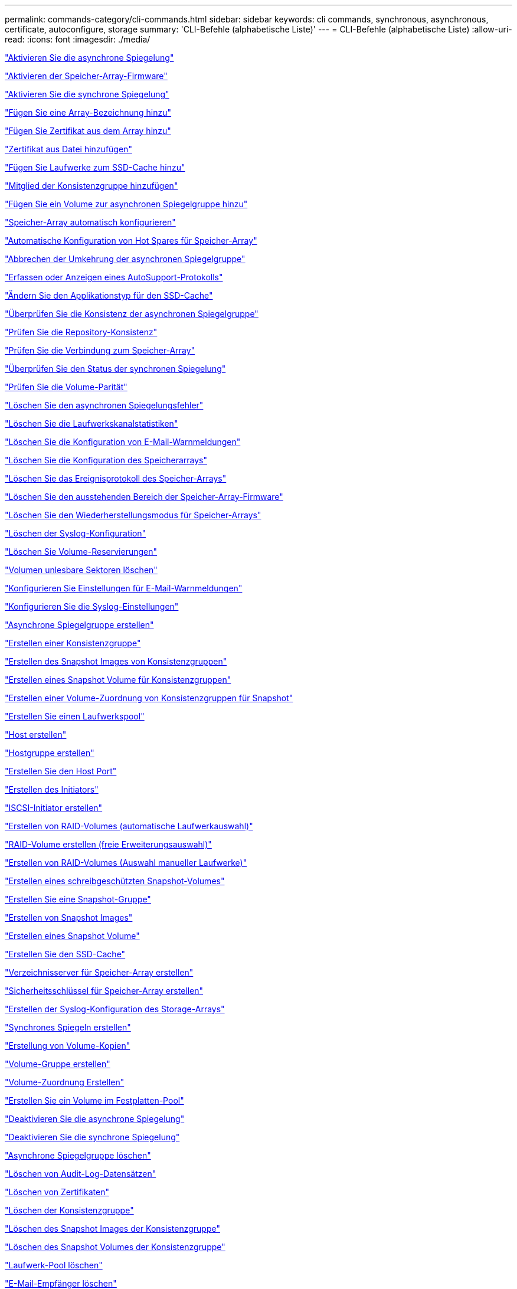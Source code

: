 ---
permalink: commands-category/cli-commands.html 
sidebar: sidebar 
keywords: cli commands, synchronous, asynchronous, certificate, autoconfigure, storage 
summary: 'CLI-Befehle (alphabetische Liste)' 
---
= CLI-Befehle (alphabetische Liste)
:allow-uri-read: 
:icons: font
:imagesdir: ./media/


link:../commands-a-z/activate-asynchronous-mirroring.html["Aktivieren Sie die asynchrone Spiegelung"]

link:../commands-a-z/activate-storagearray-firmware.html["Aktivieren der Speicher-Array-Firmware"]

link:../commands-a-z/activate-synchronous-mirroring.html["Aktivieren Sie die synchrone Spiegelung"]

link:../commands-a-z/add-array-label.html["Fügen Sie eine Array-Bezeichnung hinzu"]

link:../commands-a-z/add-certificate-from-array.html["Fügen Sie Zertifikat aus dem Array hinzu"]

link:../commands-a-z/add-certificate-from-file.html["Zertifikat aus Datei hinzufügen"]

link:../commands-a-z/add-drives-to-ssd-cache.html["Fügen Sie Laufwerke zum SSD-Cache hinzu"]

link:../commands-a-z/set-consistencygroup-addcgmembervolume.html["Mitglied der Konsistenzgruppe hinzufügen"]

link:../commands-a-z/add-volume-asyncmirrorgroup.html["Fügen Sie ein Volume zur asynchronen Spiegelgruppe hinzu"]

link:../commands-a-z/autoconfigure-storagearray.html["Speicher-Array automatisch konfigurieren"]

link:../commands-a-z/autoconfigure-storagearray-hotspares.html["Automatische Konfiguration von Hot Spares für Speicher-Array"]

link:../commands-a-z/stop-asyncmirrorgroup-rolechange.html["Abbrechen der Umkehrung der asynchronen Spiegelgruppe"]

link:../commands-a-z/smcli-autosupportlog.html["Erfassen oder Anzeigen eines AutoSupport-Protokolls"]

link:../commands-a-z/change-ssd-cache-application-type.html["Ändern Sie den Applikationstyp für den SSD-Cache"]

link:../commands-a-z/check-asyncmirrorgroup-repositoryconsistency.html["Überprüfen Sie die Konsistenz der asynchronen Spiegelgruppe"]

link:../commands-a-z/check-repositoryconsistency.html["Prüfen Sie die Repository-Konsistenz"]

link:../commands-a-z/check-storagearray-connectivity.html["Prüfen Sie die Verbindung zum Speicher-Array"]

link:../commands-a-z/check-syncmirror.html["Überprüfen Sie den Status der synchronen Spiegelung"]

link:../commands-a-z/check-volume-parity.html["Prüfen Sie die Volume-Parität"]

link:../commands-a-z/clear-asyncmirrorfault.html["Löschen Sie den asynchronen Spiegelungsfehler"]

link:../commands-a-z/clear-alldrivechannels-stats.html["Löschen Sie die Laufwerkskanalstatistiken"]

link:../commands-a-z/clear-emailalert-configuration.html["Löschen Sie die Konfiguration von E-Mail-Warnmeldungen"]

link:../commands-a-z/clear-storagearray-configuration.html["Löschen Sie die Konfiguration des Speicherarrays"]

link:../commands-a-z/clear-storagearray-eventlog.html["Löschen Sie das Ereignisprotokoll des Speicher-Arrays"]

link:../commands-a-z/clear-storagearray-firmwarependingarea.html["Löschen Sie den ausstehenden Bereich der Speicher-Array-Firmware"]

link:../commands-a-z/clear-storagearray-recoverymode.html["Löschen Sie den Wiederherstellungsmodus für Speicher-Arrays"]

link:../commands-a-z/clear-syslog-configuration.html["Löschen der Syslog-Konfiguration"]

link:../commands-a-z/clear-volume-reservations.html["Löschen Sie Volume-Reservierungen"]

link:../commands-a-z/clear-volume-unreadablesectors.html["Volumen unlesbare Sektoren löschen"]

link:../commands-a-z/set-emailalert.html["Konfigurieren Sie Einstellungen für E-Mail-Warnmeldungen"]

link:../commands-a-z/set-syslog.html["Konfigurieren Sie die Syslog-Einstellungen"]

link:../commands-a-z/create-asyncmirrorgroup.html["Asynchrone Spiegelgruppe erstellen"]

link:../commands-a-z/create-consistencygroup.html["Erstellen einer Konsistenzgruppe"]

link:../commands-a-z/create-cgsnapimage-consistencygroup.html["Erstellen des Snapshot Images von Konsistenzgruppen"]

link:../commands-a-z/create-cgsnapvolume.html["Erstellen eines Snapshot Volume für Konsistenzgruppen"]

link:../commands-a-z/create-mapping-cgsnapvolume.html["Erstellen einer Volume-Zuordnung von Konsistenzgruppen für Snapshot"]

link:../commands-a-z/create-diskpool.html["Erstellen Sie einen Laufwerkspool"]

link:../commands-a-z/create-host.html["Host erstellen"]

link:../commands-a-z/create-hostgroup.html["Hostgruppe erstellen"]

link:../commands-a-z/create-hostport.html["Erstellen Sie den Host Port"]

link:../commands-a-z/create-initiator.html["Erstellen des Initiators"]

link:../commands-a-z/create-iscsiinitiator.html["ISCSI-Initiator erstellen"]

link:../commands-a-z/create-raid-volume-automatic-drive-select.html["Erstellen von RAID-Volumes (automatische Laufwerkauswahl)"]

link:../commands-a-z/create-raid-volume-free-extent-based-select.html["RAID-Volume erstellen (freie Erweiterungsauswahl)"]

link:../commands-a-z/create-raid-volume-manual-drive-select.html["Erstellen von RAID-Volumes (Auswahl manueller Laufwerke)"]

link:../commands-a-z/create-read-only-snapshot-volume.html["Erstellen eines schreibgeschützten Snapshot-Volumes"]

link:../commands-a-z/create-snapgroup.html["Erstellen Sie eine Snapshot-Gruppe"]

link:../commands-a-z/create-snapimage.html["Erstellen von Snapshot Images"]

link:../commands-a-z/create-snapshot-volume.html["Erstellen eines Snapshot Volume"]

link:../commands-a-z/create-ssdcache.html["Erstellen Sie den SSD-Cache"]

link:../commands-a-z/create-storagearray-directoryserver.html["Verzeichnisserver für Speicher-Array erstellen"]

link:../commands-a-z/create-storagearray-securitykey.html["Sicherheitsschlüssel für Speicher-Array erstellen"]

link:../commands-a-z/create-storagearray-syslog.html["Erstellen der Syslog-Konfiguration des Storage-Arrays"]

link:../commands-a-z/create-syncmirror.html["Synchrones Spiegeln erstellen"]

link:../commands-a-z/create-volumecopy.html["Erstellung von Volume-Kopien"]

link:../commands-a-z/create-volumegroup.html["Volume-Gruppe erstellen"]

link:../commands-a-z/create-mapping-volume.html["Volume-Zuordnung Erstellen"]

link:../commands-a-z/create-volume-diskpool.html["Erstellen Sie ein Volume im Festplatten-Pool"]

link:../commands-a-z/deactivate-storagearray.html["Deaktivieren Sie die asynchrone Spiegelung"]

link:../commands-a-z/deactivate-storagearray-feature.html["Deaktivieren Sie die synchrone Spiegelung"]

link:../commands-a-z/delete-asyncmirrorgroup.html["Asynchrone Spiegelgruppe löschen"]

link:../commands-a-z/delete-auditlog.html["Löschen von Audit-Log-Datensätzen"]

link:../commands-a-z/delete-certificates.html["Löschen von Zertifikaten"]

link:../commands-a-z/delete-consistencygroup.html["Löschen der Konsistenzgruppe"]

link:../commands-a-z/delete-cgsnapimage-consistencygroup.html["Löschen des Snapshot Images der Konsistenzgruppe"]

link:../commands-a-z/delete-sgsnapvolume.html["Löschen des Snapshot Volumes der Konsistenzgruppe"]

link:../commands-a-z/delete-diskpool.html["Laufwerk-Pool löschen"]

link:../commands-a-z/delete-emailalert.html["E-Mail-Empfänger löschen"]

link:../commands-a-z/delete-host.html["Host löschen"]

link:../commands-a-z/delete-hostgroup.html["Host-Gruppe löschen"]

link:../commands-a-z/delete-hostport.html["Host-Port löschen"]

link:../commands-a-z/delete-initiator.html["Initiator löschen"]

link:../commands-a-z/delete-iscsiinitiator.html["ISCSI-Initiator löschen"]

link:../commands-a-z/delete-snapgroup.html["Snapshot-Gruppe löschen"]

link:../commands-a-z/delete-snapimage.html["Snapshot Image löschen"]

link:../commands-a-z/delete-snapvolume.html["Snapshot Volume löschen"]

link:../commands-a-z/delete-ssdcache.html["Löschen des SSD-Caches"]

link:../commands-a-z/delete-storagearray-directoryservers.html["Verzeichnisserver des Speicher-Arrays löschen"]

link:../commands-a-z/delete-storagearray-loginbanner.html["Anmeldebanner für Speicher-Array löschen"]

link:../commands-a-z/delete-storagearray-syslog.html["Löschen der Syslog-Konfiguration des Storage-Arrays"]

link:../commands-a-z/delete-syslog.html["Syslog-Server löschen"]

link:../commands-a-z/delete-volume.html["Volume löschen"]

link:../commands-a-z/delete-volume-from-disk-pool.html["Löschen des Volumes aus dem Disk-Pool"]

link:../commands-a-z/delete-volumegroup.html["Volume-Gruppe löschen"]

link:../commands-a-z/diagnose-controller.html["Controller-Diagnose"]

link:../commands-a-z/diagnose-controller-iscsihostport.html["Diagnose des iSCSI-Hostkabels des Controllers"]

link:../commands-a-z/diagnose-syncmirror.html["Diagnose des synchronen Spiegelns"]

link:../commands-a-z/disable-storagearray-externalkeymanagement-file.html["Deaktivieren Sie die Verwaltung der externen Sicherheitsschlüssel"]

link:../commands-a-z/disable-storagearray.html["Deaktivieren der Speicher-Array-Funktion"]

link:../commands-a-z/smcli-autosupportconfig-show.html["Zeigen Sie die Einstellungen für die AutoSupport Bundle-Sammlung an"]

link:../commands-a-z/smcli-autosupportschedule-show.html["Zeigen Sie den Zeitplan für die Erfassung von AutoSupport-Meldungen an"]

link:../commands-a-z/show-storagearray-syslog.html["Anzeige der Syslog-Konfiguration des Speicherarrays"]

link:../commands-a-z/show-storagearray-usersession.html["Anzeige der Benutzersitzung des Speicher-Arrays"]

link:../commands-a-z/download-drive-firmware.html["Laden Sie die Laufwerk-Firmware herunter"]

link:../commands-a-z/download-tray-firmware-file.html["Laden Sie die Firmware von Umweltkarten herunter"]

link:../commands-a-z/download-storagearray-drivefirmware-file.html["Firmware des Speicherarrays herunterladen"]

link:../commands-a-z/download-storagearray-firmware.html["Laden Sie die Speicher-Array-Firmware/NVSRAM herunter"]

link:../commands-a-z/download-storagearray-nvsram.html["NVSRAM des Storage-Arrays herunterladen"]

link:../commands-a-z/download-tray-configurationsettings.html["Laden Sie die Einstellungen für die Fachkonfiguration herunter"]

link:../commands-a-z/enable-controller-datatransfer.html["Controller-Datentransfer aktivieren"]

link:../commands-a-z/enable-diskpool-security.html["Aktivieren der Festplattenpool-Sicherheit"]

link:../commands-a-z/enable-storagearray-externalkeymanagement-file.html["Externes Sicherheits-Verschlüsselungsmanagement"]

link:../commands-a-z/enable-or-disable-autosupport-individual-arrays.html["Aktivieren oder Deaktivieren von AutoSupport (alle einzelnen Arrays)"]

link:../commands-a-z/smcli-enable-autosupportfeature.html["Aktivieren oder Deaktivieren von AutoSupport auf der Ebene der EMW-Verwaltungsdomain..."]

link:../commands-a-z/set-storagearray-autosupportmaintenancewindow.html["Aktivieren oder Deaktivieren des AutoSupport Wartungsfensters (für einzelne E2800 oder E5700 Arrays)"]

link:../commands-a-z/set-storagearray-hostconnectivityreporting.html["Aktiviert oder deaktiviert die Berichterstellung für Hostkonnektivität"]

link:../commands-a-z/set-storagearray-odxenabled.html["Aktivieren oder Deaktivieren von ODX"]

link:../commands-a-z/set-storagearray-autosupportondemand.html["Aktivieren oder Deaktivieren der AutoSupport OnDemand Funktion (für einzelne E2800 oder E5700 Arrays)"]

link:../commands-a-z/smcli-enable-disable-autosupportondemand.html["Aktivieren oder Deaktivieren der AutoSupport OnDemand-Funktion im EMW..."]

link:../commands-a-z/smcli-enable-disable-autosupportremotediag.html["Aktivieren oder Deaktivieren der AutoSupport OnDemand-Ferndiagnosefunktion bei..."]

link:../commands-a-z/set-storagearray-autosupportremotediag.html["Aktivieren oder Deaktivieren der AutoSupport Remote-Diagnosefunktion (für einzelne E2800 oder E5700 Arrays)"]

link:../commands-a-z/set-storagearray-vaaienabled.html["VAAI aktivieren oder deaktivieren"]

link:../commands-a-z/enable-storagearray-feature-file.html["Aktivieren Sie Storage Array-Funktion"]

link:../commands-a-z/enable-volumegroup-security.html["Aktivieren der Sicherheit von Volume-Gruppen"]

link:../commands-a-z/establish-asyncmirror-volume.html["Festlegung des asynchronen gespiegelten Paars"]

link:../commands-a-z/export-storagearray-securitykey.html["Sicherheitsschlüssel für Speicher-Array exportieren"]

link:../commands-a-z/save-storagearray-keymanagementclientcsr.html["Signaturanforderung für das Schlüsselmanagement-Zertifikat (CSR) generieren"]

link:../commands-a-z/save-controller-arraymanagementcsr.html["Zertifikatssignierungsanforderung für Webserver generieren (CSR)"]

link:../commands-a-z/import-storagearray-securitykey-file.html["Importieren des Sicherheitsschlüssels für das Storage-Array"]

link:../commands-a-z/start-increasevolumecapacity-volume.html["Kapazität des Volumes im Disk-Pool oder Volume-Gruppe erhöhen..."]

link:../commands-a-z/start-volume-initialize.html["Thin Volume initialisieren"]

link:../commands-a-z/download-controller-cacertificate.html["Installieren Sie Root-/Intermediate-CA-Zertifikate"]

link:../commands-a-z/download-controller-arraymanagementservercertificate.html["Vom Server signiertes Zertifikat installieren"]

link:../commands-a-z/download-storagearray-keymanagementcertificate.html["Externes Verschlüsselungsmanagementzertifikat für das Speicher-Array installieren"]

link:../commands-a-z/download-controller-trustedcertificate.html["Installieren Sie vertrauenswürdige CA-Zertifikate"]

link:../commands-a-z/load-storagearray-dbmdatabase.html["Laden der Speicher-Array-DBM-Datenbank"]

link:../commands-a-z/recopy-volumecopy-target.html["Volume-Kopie erneut kopieren"]

link:../commands-a-z/recover-disabled-driveports.html["Deaktivierte Laufwerksanschlüsse wiederherstellen"]

link:../commands-a-z/recover-volume.html["RAID-Volume wiederherstellen"]

link:../commands-a-z/recover-sasport-miswire.html["Fehlerhafte Verbindung des SAS-Ports wiederherstellen"]

link:../commands-a-z/recreate-storagearray-securitykey.adocV879933["Externen Sicherheitsschlüssel neu erstellen"]

link:../commands-a-z/recreate-storagearray-mirrorrepository.html["Synchrones Spiegeln bei Repository Volume neu erstellen"]

link:../commands-a-z/reduce-disk-pool-capacity.html["Die Kapazität im Laufwerk-Pool wird gesenkt"]

link:../commands-a-z/create-snmpcommunity.html["Registrieren Sie die SNMP Community"]

link:../commands-a-z/create-snmptrapdestination.html["SNMP-Trap-Ziel registrieren"]

link:../commands-a-z/remove-array-label.html["Entfernen Sie die Array-Beschriftung"]

link:../commands-a-z/remove-drives-from-ssd-cache.html["Entfernen Sie Laufwerke aus dem SSD-Cache"]

link:../commands-a-z/remove-asyncmirrorgroup.html["Entfernen Sie ein unvollständiges, asynchrones gespiegeltes Paar aus asynchroner Spiegelgruppe"]

link:../commands-a-z/delete-storagearray-trustedcertificate.html["Installierte vertrauenswürdige CA-Zertifikate entfernen"]

link:../commands-a-z/delete-storagearray-keymanagementcertificate.html["Entfernen des installierten externen Verschlüsselungsmanagementzertifikats"]

link:../commands-a-z/delete-controller-cacertificate.html["Installierte Root-/Intermediate-CA-Zertifikate entfernen"]

link:../commands-a-z/remove-member-volume-from-consistency-group.html["Entfernen Sie das Mitglied-Volume aus der Konsistenzgruppe"]

link:../commands-a-z/remove-storagearray-directoryserver.html["Entfernen Sie die Rollenzuordnung des Verzeichnisservers des Speicherarrays"]

link:../commands-a-z/remove-syncmirror.html["Synchrones Spiegeln entfernen"]

link:../commands-a-z/remove-volumecopy-target.html["Volume-Kopie entfernen"]

link:../commands-a-z/remove-volume-asyncmirrorgroup.html["Entfernen Sie ein Volume aus der asynchronen Spiegelgruppe"]

link:../commands-a-z/remove-lunmapping.html["Entfernen der Volume-LUN-Zuordnung"]

link:../commands-a-z/set-snapvolume.html["Benennen Sie das Snapshot-Volume um"]

link:../commands-a-z/rename-ssd-cache.html["Umbenennen des SSD-Caches"]

link:../commands-a-z/repair-data-parity.html["Datenparität Reparieren"]

link:../commands-a-z/repair-volume-parity.html["Reparatur-Volume-Parität"]

link:../commands-a-z/replace-drive-replacementdrive.html["Laufwerk austauschen"]

link:../commands-a-z/reset-storagearray-arvmstats-asyncmirrorgroup.html["Statistiken für asynchrone Spiegelgruppen werden zurückgesetzt"]

link:../commands-a-z/smcli-autosupportschedule-reset.html["Zeitplan für die Erfassung von AutoSupport-Meldungen zurücksetzen"]

link:../commands-a-z/reset-storagearray-autosupport-schedule.html["Zurücksetzen des AutoSupport Nachrichtenüberfassungszeitplans (für einzelne E2800 oder E5700 Arrays)"]

link:../commands-a-z/reset-controller.html["Controller zurücksetzen"]

link:../commands-a-z/reset-drive.html["Antrieb zurücksetzen"]

link:../commands-a-z/reset-controller-arraymanagementsignedcertificate.html["Installiertes signiertes Zertifikat zurücksetzen"]

link:../commands-a-z/reset-iscsiipaddress.html["ISCSI-IP-Adresse zurücksetzen"]

link:../commands-a-z/reset-storagearray-diagnosticdata.html["Diagnosedaten des Speicher-Arrays zurücksetzen"]

link:../commands-a-z/reset-storagearray-hostportstatisticsbaseline.html["Zurücksetzen der Baseline-Statistiken für den Host-Port des Speicher-Arrays"]

link:../commands-a-z/reset-storagearray-ibstatsbaseline.html["Zurücksetzen der Baseline-InfiniBand-Statistiken für das Speicher-Array"]

link:../commands-a-z/reset-storagearray-iscsistatsbaseline.html["ISCSI-Basisplan für Speicher-Array zurücksetzen"]

link:../commands-a-z/reset-storagearray-iserstatsbaseline.html["Zurücksetzen des Speicher-Array iSER-Basisplans"]

link:../commands-a-z/reset-storagearray-rlsbaseline.html["RLS-Basisplan für Speicher-Array zurücksetzen"]

link:../commands-a-z/reset-storagearray-sasphybaseline.html["Zurücksetzen des Speicher-Array-SAS-PHY-Basisplans"]

link:../commands-a-z/reset-storagearray-socbaseline.html["Zurücksetzen der SOC-Baseline des Speicherarrays"]

link:../commands-a-z/reset-storagearray-volumedistribution.html["Volume-Verteilung des Speicherarrays zurücksetzen"]

link:../commands-a-z/resume-asyncmirrorgroup.html["Setzen Sie die asynchrone Spiegelgruppe fort"]

link:../commands-a-z/resume-cgsnapvolume.html["Setzen Sie das Snapshot-Volumen der Konsistenzgruppe fort"]

link:../commands-a-z/resume-snapimage-rollback.html["Setzen Sie das Rollback von Snapshot-Bildern fort"]

link:../commands-a-z/resume-snapvolume.html["Setzen Sie das Snapshot-Volumen wieder ein"]

link:../commands-a-z/resume-ssdcache.html["Setzen Sie den SSD-Cache wieder ein"]

link:../commands-a-z/resume-syncmirror.html["Wiederaufnahme der synchronen Spiegelung"]

link:../commands-a-z/save-storagearray-autosupport-log.html["Abrufen eines AutoSupport-Protokolls (für einzelne E2800 oder E5700 Arrays)"]

link:../commands-a-z/save-controller-cacertificate.html["Abrufen der installierten CA-Zertifikate"]

link:../commands-a-z/save-storagearray-keymanagementcertificate.html["Abrufen des installierten externen Verschlüsselungsmanagementzertifikats"]

link:../commands-a-z/save-storagearray-keymanagementcertificate.html["Abrufen der CSR-Anforderung für das installierte Schlüsselmanagement"]

link:../commands-a-z/save-controller-arraymanagementsignedcertificate.html["Abrufen des installierten Serverzertifikats"]

link:../commands-a-z/save-storagearray-trustedcertificate.html["Abrufen der installierten vertrauenswürdigen CA-Zertifikate"]

link:../commands-a-z/revive-drive.html["Fahren Sie erneut beleben"]

link:../commands-a-z/revive-snapgroup.html["Snapshot-Gruppe neu beleben"]

link:../commands-a-z/revive-snapvolume.html["Snapshot Volumen neu beleben"]

link:../commands-a-z/revive-volumegroup.html["Volume-Gruppe neu beleben"]

link:../commands-a-z/save-storagearray-arvmstats-asyncmirrorgroup.html["Speichern Sie die Statistiken der asynchronen Spiegelgruppe"]

link:../commands-a-z/save-auditlog.html["Speichern Sie Audit-Log-Datensätze"]

link:../commands-a-z/save-storagearray-autoloadbalancestatistics-file.html["Statistiken zum automatischen Lastenausgleich speichern"]

link:../commands-a-z/save-controller-nvsram-file.html["Controller NVSRAM speichern"]

link:../commands-a-z/save-drivechannel-faultdiagnostics-file.html["Diagnosestatus des Laufwerkanals für die Fehlereingrenzung speichern"]

link:../commands-a-z/save-alldrives-logfile.html["Laufwerksprotokoll speichern"]

link:../commands-a-z/save-ioclog.html["Speichern Sie den I/O-Dump (Input Output Controller)"]

link:../commands-a-z/save-storagearray-configuration.html["Speicherarray-Konfiguration speichern"]

link:../commands-a-z/save-storagearray-controllerhealthimage.html["Speichern des Storage Array Controller-Zustandsabbilds"]

link:../commands-a-z/save-storagearray-dbmdatabase.html["Speicher-Array-DBM-Datenbank speichern"]

link:../commands-a-z/save-storagearray-dbmvalidatorinfo.html["Speicherarray DBM Validator Information file speichern"]

link:../commands-a-z/save-storage-array-diagnostic-data.html["Speichern von Diagnosedaten des Storage-Arrays"]

link:../commands-a-z/save-storagearray-warningevents.html["Speichern von Speicher-Array-Ereignissen"]

link:../commands-a-z/save-storagearray-firmwareinventory.html["Speicherarray-Firmware-Inventar speichern"]

link:../commands-a-z/save-storagearray-hostportstatistics.html["Speichern Sie die Host-Port-Statistiken des Speicher-Arrays"]

link:../commands-a-z/save-storagearray-ibstats.html["Speichern Sie InfiniBand-Statistiken für das Speicher-Array"]

link:../commands-a-z/save-storagearray-iscsistatistics.html["Speichern Sie iSCSI-Statistiken für Speicher-Arrays"]

link:../commands-a-z/save-storagearray-iserstatistics.html["ISER-Statistiken des Speicher-Arrays speichern"]

link:../commands-a-z/save-storagearray-loginbanner.html["Anmeldebanner für Storage Array speichern"]

link:../commands-a-z/save-storagearray-performancestats.html["Speichern Sie Performance-Statistiken für das Storage Array"]

link:../commands-a-z/save-storagearray-rlscounts.html["RLS-Anzahl des Speicher-Arrays speichern"]

link:../commands-a-z/save-storagearray-sasphycounts.html["Speichern Sie die Anzahl der SAS-PHY-Speicher-Arrays"]

link:../commands-a-z/save-storagearray-soccounts.html["Speicherarray-SOC-Anzahl speichern"]

link:../commands-a-z/save-storagearray-statecapture.html["Speicherarray-Statuserfassung speichern"]

link:../commands-a-z/save-storagearray-supportdata.html["Speichern Sie die Supportdaten für das Storage-Array"]

link:../commands-a-z/save-alltrays-logfile.html["Fach-Protokoll speichern"]

link:../commands-a-z/smcli-supportbundle-schedule.html["Planen der Konfiguration für die automatische Support-Bundle-Sammlung"]

link:../commands-a-z/set-asyncmirrorgroup.html["Legen Sie die asynchrone Spiegelgruppe fest"]

link:../commands-a-z/set-auditlog.html["Legen Sie die Einstellungen für das Prüfprotokoll fest"]

link:../commands-a-z/set-storagearray-autosupport-schedule.html["Festlegen eines AutoSupport Nachrichtenüberfassungsplans (für einzelne E2800 oder E5700 Arrays)"]

link:../commands-a-z/set-storagearray-revocationchecksettings.html["Legen Sie die Einstellungen für die Überprüfung des Zertifikatsperrufs"]

link:../commands-a-z/set-consistency-group-attributes.html["Legen Sie die Attribute für Konsistenzgruppen fest"]

link:../commands-a-z/set-cgsnapvolume.html["Legen Sie das Snapshot Volume für Konsistenzgruppen fest"]

link:../commands-a-z/set-controller.html["Stellen Sie den Controller ein"]

link:../commands-a-z/set-controller-dnsservers.html["Legen Sie die Controller-DNS-Einstellungen fest"]

link:../commands-a-z/set-controller-hostport.html["Legen Sie die Eigenschaften des Controller-Host-Ports fest"]

link:../commands-a-z/set-controller-ntpservers.html["Legen Sie die Controller-NTP-Einstellungen fest"]

link:../commands-a-z/set-controller-service-action-allowed-indicator.html["Die Anzeige für die zulässige Controllerwartung einstellen"]

link:../commands-a-z/set-disk-pool.html["Legen Sie den Laufwerk-Pool fest"]

link:../commands-a-z/set-disk-pool-modify-disk-pool.html["Legen Sie den Laufwerk-Pool fest (ändern Sie den Laufwerk-Pool)."]

link:../commands-a-z/set-tray-drawer.html["Anzeige für zulässige Aktion für Schubladendienst einstellen"]

link:../commands-a-z/set-drivechannel.html["Den Status des Antriebskanals festlegen"]

link:../commands-a-z/set-drive-hotspare.html["Setzen Sie das Laufwerk-Hot-Spare ein"]

link:../commands-a-z/set-drive-serviceallowedindicator.html["Legen Sie die Anzeige für die zulässige Laufwerkswartung fest"]

link:../commands-a-z/set-drive-operationalstate.html["Legen Sie den Laufwerksstatus fest"]

link:../commands-a-z/set-event-alert.html["Filter für Ereignisbenachrichtigung einstellen"]

link:../commands-a-z/set-storagearray-externalkeymanagement.html["Einstellungen für die externe Schlüsselverwaltung festlegen"]

link:../commands-a-z/set-drive-securityid.html["Legen Sie die FIPS-Laufwerk-Sicherheitskennung fest"]

link:../commands-a-z/set-drive-nativestate.html["Fremdlaufwerk auf nativ einstellen"]

link:../commands-a-z/set-host.html["Legen Sie den Host fest"]

link:../commands-a-z/set-hostchannel.html["Hostkanal festlegen"]

link:../commands-a-z/set-hostgroup.html["Legen Sie die Host-Gruppe fest"]

link:../commands-a-z/set-hostport.html["Legen Sie den Host-Port fest"]

link:../commands-a-z/set-initiator.html["Legt den Initiator fest"]

link:../commands-a-z/set-storagearray-securitykey.html["Legen Sie den Sicherheitsschlüssel für das interne Speicher-Array fest"]

link:../commands-a-z/set-controller-iscsihostport.html["Legen Sie die Netzwerkeigenschaften für den iSCSI-Host-Port fest"]

link:../commands-a-z/set-iscsiinitiator.html["Setzen Sie den iSCSI-Initiator"]

link:../commands-a-z/set-iscsitarget.html["Legen Sie die iSCSI-Zieleigenschaften fest"]

link:../commands-a-z/set-isertarget.html["ISER-Ziel festlegen"]

link:../commands-a-z/set-snapvolume-converttoreadwrite.html["Legen Sie den schreibgeschützten Snapshot-Datenträger auf Lese-/Schreib-Volumen fest"]

link:../commands-a-z/set-session-erroraction.html["Sitzung einstellen"]

link:../commands-a-z/set-snapgroup.html["Legen Sie die Attribute für Snapshot-Gruppen fest"]

link:../commands-a-z/set-snapgroup-mediascanenabled.html["Legen Sie den Medienscan für Snapshot-Gruppen fest"]

link:../commands-a-z/set-snapgroup-increase-decreaserepositorycapacity.html["Legen Sie die Kapazität des Volume für das Snapshot-Gruppen-Repository fest"]

link:../commands-a-z/set-snapgroup-enableschedule.html["Legen Sie den Zeitplan für Snapshot-Gruppen fest"]

link:../commands-a-z/set-snapvolume-mediascanenabled.html["Legen Sie den Datenträger-Scan für Snapshot-Volumes fest"]

link:../commands-a-z/set-snapvolume-increase-decreaserepositorycapacity.html["Legen Sie die Kapazität des Snapshot Volume-Repository fest"]

link:../commands-a-z/set-volume-ssdcacheenabled.html["Legen Sie den SSD-Cache für ein Volume fest"]

link:../commands-a-z/set-storagearray.html["Legen Sie das Speicher-Array fest"]

link:../commands-a-z/set-storagearray-learncycledate-controller.html["Lernzyklus für Speicher-Array-Controller einstellen"]

link:../commands-a-z/set-storagearray-controllerhealthimageallowoverwrite.html["Festlegen des Integritätsabbilds des Speicher-Array-Controllers für Überschreibung"]

link:../commands-a-z/set-storagearray-directoryserver.html["Verzeichnisserver für Speicher-Array festlegen"]

link:../commands-a-z/set-storagearray-directoryserver-roles.html["Legen Sie die Rollenzuordnung für den Verzeichnisserver des Speicherarrays fest"]

link:../commands-a-z/set-storagearray-icmppingresponse.html["Festlegen der ICMP-Antwort für das Speicherarray"]

link:../commands-a-z/set-storagearray-isnsregistration.html["ISNS-Registrierung für Speicher-Array festlegen"]

link:../commands-a-z/set-storagearray-isnsipv4configurationmethod.html["Legen Sie die IP-Server-IPv4-Adresse des Speicher-Arrays fest"]

link:../commands-a-z/set-storagearray-isnsipv6address.html["IPv6-Adresse des Speicher-Array iSNS-Servers festlegen"]

link:../commands-a-z/set-storagearray-isnslisteningport.html["Stellen Sie den iSNS-Server-Listening-Port des Speicherarrays ein"]

link:../commands-a-z/set-storagearray-isnsserverrefresh.html["ISNS-Serveraktualisierung für Speicher-Array festlegen"]

link:../commands-a-z/set-storagearray-localusername.html["Lokales Benutzerpasswort oder Symbolkennwort für das Speicher-Array festlegen"]

link:../commands-a-z/set-storagearray-loginbanner.html["Anmeldebanner für Storage-Arrays festlegen"]

link:../commands-a-z/set-storagearray-managementinterface.html["Legen Sie die Managementoberfläche für das Storage Array fest"]

link:../commands-a-z/set-storagearray-passwordlength.html["Legen Sie die Kennwortlänge des Speicher-Arrays fest"]

link:../commands-a-z/set-storagearray-pqvalidateonreconstruct.html["PQ-Validierung des Speicher-Arrays bei rekonstruieren festlegen"]

link:../commands-a-z/set-storagearray-redundancymode.html["Legen Sie den Redundanzmodus für das Storage Array fest"]

link:../commands-a-z/set-storagearray-resourceprovisionedvolumes.html["Legen Sie Volumes Fest, Die Mit Storage Array-Ressourcen Bereitgestellt Werden"]

link:../commands-a-z/set-storagearray-time.html["Legen Sie die Zeit für das Storage-Array fest"]

link:../commands-a-z/set-storagearray-autoloadbalancingenable.html["Speicherarray auf Aktivieren oder Deaktivieren des automatischen Lastverteilungsabwuchtes einstellen..."]

link:../commands-a-z/set-storagearray-cachemirrordataassurancecheckenable.html["Legen Sie den Speicher-Array fest, um Cache-Spiegeldaten zu aktivieren oder zu deaktivieren"]

link:../commands-a-z/set-storagearray-traypositions.html["Stellen Sie die Positionen der Speicherarrays ein"]

link:../commands-a-z/set-storagearray-unnameddiscoverysession.html["Legen Sie die nicht benannte Ermittlungssitzung für das Speicher-Array fest"]

link:../commands-a-z/set-storagearray-usersession.html["Benutzersitzung für Speicher-Array festlegen"]

link:../commands-a-z/set-syncmirror.html["Legt synchrones Spiegeln fest"]

link:../commands-a-z/set-target.html["Legen Sie die Zieleigenschaften fest"]

link:../commands-a-z/set-thin-volume-attributes.html["Legen Sie Attribute für Thin Volumes fest"]

link:../commands-a-z/set-tray-attribute.html["Legen Sie das Fach-Attribut fest"]

link:../commands-a-z/set-tray-identification.html["Legen Sie die Tray-ID fest"]

link:../commands-a-z/set-tray-serviceallowedindicator.html["Legen Sie die Anzeige für die zulässige Aktion für die Fachwartung fest"]

link:../commands-a-z/set-volumes.html["Legen Sie Volume-Attribute für ein Volume in einem Laufwerk-Pool fest..."]

link:../commands-a-z/set-volume-group-attributes-for-volume-in-a-volume-group.html["Volume-Attribute für ein Volume in einer Volume-Gruppe festlegen..."]

link:../commands-a-z/set-volumecopy-target.html["Legen Sie die Volume-Kopie fest"]

link:../commands-a-z/set-volumegroup.html["Legen Sie die Volume-Gruppe fest"]

link:../commands-a-z/set-volumegroup-forcedstate.html["Erzwungener Status der Volume-Gruppe festlegen"]

link:../commands-a-z/set-volume-logicalunitnumber.html["Legen Sie die Volume-Zuordnung fest"]

link:../commands-a-z/show-array-label.html["Array-Beschriftung anzeigen"]

link:../commands-a-z/show-asyncmirrorgroup-synchronizationprogress.html["Fortschritt der Synchronisierung der asynchronen Spiegelgruppe anzeigen"]

link:../commands-a-z/show-asyncmirrorgroup-summary.html["Zeigen Sie asynchrone Spiegelgruppen an"]

link:../commands-a-z/show-auditlog-configuration.html["Zeigt die Konfiguration des Prüfprotokolls an"]

link:../commands-a-z/show-auditlog-summary.html["Zeigt die Zusammenfassung des Prüfprotokolls an"]

link:../commands-a-z/show-storagearray-autosupport.html["Zeigen der AutoSupport Konfiguration (für E2800 oder E5700 Storage-Arrays)"]

link:../commands-a-z/show-blockedeventalertlist.html["Blockierte Ereignisse anzeigen"]

link:../commands-a-z/show-storagearray-revocationchecksettings.html["Zeigen Sie die Einstellungen für die Überprüfung des Zertifikatsannulfs"]

link:../commands-a-z/show-certificates.html["Zertifikate anzeigen"]

link:../commands-a-z/show-consistencygroup.html["Zeigt die Konsistenzgruppe an"]

link:../commands-a-z/show-cgsnapimage.html["Zeigt das Snapshot Image für Konsistenzgruppen an"]

link:../commands-a-z/show-controller.html["Zeigen Sie den Controller an"]

link:../commands-a-z/show-controller-diagnostic-status.html["Zeigt den Controller-Diagnosestatus an"]

link:../commands-a-z/show-controller-nvsram.html["Zeigt den Controller-NVSRAM"]

link:../commands-a-z/show-iscsisessions.html["Zeigt aktuelle iSCSI-Sitzungen an"]

link:../commands-a-z/show-diskpool.html["Zeigen Sie den Festplattenpool an"]

link:../commands-a-z/show-alldrives.html["Laufwerk anzeigen"]

link:../commands-a-z/show-drivechannel-stats.html["Zeigen Sie die Drive-Channel-Statistiken an"]

link:../commands-a-z/show-alldrives-downloadprogress.html["Fortschritt des Laufwerks-Downloads anzeigen"]

link:../commands-a-z/show-alldrives-performancestats.html["Zeigt Statistiken zur Laufwerk-Performance an"]

link:../commands-a-z/show-emailalert-summary.html["Konfiguration von E-Mail-Warnmeldungen anzeigen"]

link:../commands-a-z/show-allhostports.html["Zeigen Sie Host-Ports an"]

link:../commands-a-z/show-controller-cacertificate.html["Zusammenfassung der installierten Root-/Intermediate-CA-Zertifikate anzeigen"]

link:../commands-a-z/show-storagearray-trustedcertificate-summary.html["Zusammenfassung der installierten vertrauenswürdigen CA-Zertifikate anzeigen"]

link:../commands-a-z/show-replaceabledrives.html["Zeigt austauschbare Laufwerke an"]

link:../commands-a-z/show-controller-arraymanagementsignedcertificate-summary.html["Zeigt ein signiertes Zertifikat an"]

link:../commands-a-z/show-snapgroup.html["Zeigen Sie die Snapshot-Gruppe an"]

link:../commands-a-z/show-snapimage.html["Zeigen Sie das Snapshot Image an"]

link:../commands-a-z/show-snapvolume.html["Zeigen Sie Snapshot Volumes an"]

link:../commands-a-z/show-allsnmpcommunities.html["Zeigen Sie SNMP-Communitys an"]

link:../commands-a-z/show-snmpsystemvariables.html["Zeigt SNMP MIB II-Systemgruppenvariablen an"]

link:../commands-a-z/show-ssd-cache.html["Zeigt den SSD-Cache an"]

link:../commands-a-z/show-ssd-cache-statistics.html["Zeigt SSD-Cache-Statistiken an"]

link:../commands-a-z/show-storagearray.html["Zeigen Sie das Speicher-Array an"]

link:../commands-a-z/show-storagearray-autoconfiguration.html["Automatische Konfiguration des Speicherarrays anzeigen"]

link:../commands-a-z/show-storagearray-cachemirrordataassurancecheckenable.html["Zeigen Sie die Data Assurance-Überprüfung der Cache-Spiegelung des Storage Arrays an"]

link:../commands-a-z/show-storagearray-controllerhealthimage.html["Zeigt das Storage-Array-Controller-Zustandsabbild an"]

link:../commands-a-z/show-storagearray-dbmdatabase.html["Zeigen Sie die DBM-Datenbank des Speicherarrays an"]

link:../commands-a-z/show-storagearray-directoryservices-summary.html["Zusammenfassung der Verzeichnisdienste des Speicherarrays anzeigen"]

link:../commands-a-z/show-storagearray-hostconnectivityreporting.html["Anzeige der Host-Konnektivität für das Speicher-Array"]

link:../commands-a-z/show-storagearray-hosttopology.html["Zeigt die Host-Topologie des Storage-Arrays an"]

link:../commands-a-z/show-storagearray-lunmappings.html["Anzeigen der LUN-Zuordnungen des Speicherarrays"]

link:../commands-a-z/show-storagearray-iscsinegotiationdefaults.html["Zeigen Sie Standards für die Verhandlung von Storage-Arrays an"]

link:../commands-a-z/show-storagearray-odxsetting.html["Zeigen Sie die ODX-Einstellungen für das Storage-Array"]

link:../commands-a-z/show-storagearray-powerinfo.html["Zeigt Informationen zur Stromversorgung des Speicherarrays an"]

link:../commands-a-z/show-storagearray-unconfigurediscsiinitiators.html["Zeigt nicht konfigurierte iSCSI-Initiatoren des Speicherarrays an"]

link:../commands-a-z/show-storagearray-unreadablesectors.html["Speicherarray unlesbare Sektoren anzeigen"]

link:../commands-a-z/show-textstring.html["Zeichenfolge anzeigen"]

link:../commands-a-z/show-syncmirror-candidates.html["Anzeige der Kandidaten für synchrones Spiegeln von Volumes"]

link:../commands-a-z/show-syncmirror-synchronizationprogress.html["Synchronous Mirroring Volume Synchronisation anzeigen"]

link:../commands-a-z/show-syslog-summary.html["Zeigt die Syslog-Konfiguration an"]

link:../commands-a-z/show-volume.html["Thin Volume anzeigen"]

link:../commands-a-z/show-storagearray-unconfiguredinitiators.html["Zeigt nicht konfigurierte Initiatoren an"]

link:../commands-a-z/show-volume-summary.html["Volumen anzeigen"]

link:../commands-a-z/show-volume-actionprogress.html["Zeigt den Fortschritt der Volume-Aktion an"]

link:../commands-a-z/show-volumecopy.html["Zeigt Volume-Kopien an"]

link:../commands-a-z/show-volumecopy-sourcecandidates.html["Kandidaten für Volume-Kopien anzeigen"]

link:../commands-a-z/show-volumecopy-source-targetcandidates.html["Kandidaten für Volume-Kopien anzeigen"]

link:../commands-a-z/show-volumegroup.html["Zeigen Sie Volume-Gruppe an"]

link:../commands-a-z/show-volumegroup-exportdependencies.html["Zeigen Sie die Exportabhängigkeiten der Volume-Gruppen an"]

link:../commands-a-z/show-volumegroup-importdependencies.html["Zeigen Sie die Importabhängigkeiten der Volume-Gruppen an"]

link:../commands-a-z/show-volume-performancestats.html["Zeigt Statistiken zur Volume-Performance an"]

link:../commands-a-z/show-volume-reservations.html["Zeigen Sie Volume-Reservierungen an"]

link:../commands-a-z/set-autosupport-https-delivery-method-e2800-e5700.html["Angabe der AutoSupport HTTP(S)-Bereitstellungsmethode (für einzelne E2800 oder E5700 Arrays)"]

link:../commands-a-z/smcli-autosupportconfig.html["Geben Sie die AutoSupport-Bereitstellungsmethode an"]

link:../commands-a-z/set-email-smtp-delivery-method-e2800-e5700.html["Festlegen der Bereitstellungsmethode für die E-Mail (SMTP) (für einzelne E2800 oder E5700 Arrays)"]

link:../commands-a-z/start-asyncmirrorgroup-synchronize.html["Starten Sie die asynchrone Spiegelsynchronisierung"]

link:../commands-a-z/start-cgsnapimage-rollback.html["Starten Sie das Rollback von Consistency Group Snapshot"]

link:../commands-a-z/start-controller.html["Controller-Trace starten"]

link:../commands-a-z/start-diskpool-fullprovisioning.html["Starten Sie Disk Pool Full Provisioning"]

link:../commands-a-z/start-diskpool-locate.html["Starten Sie den Datenträgerpool suchen"]

link:../commands-a-z/start-drivechannel-faultdiagnostics.html["Diagnose der Fehlereingrenzung des Antriebskanals starten"]

link:../commands-a-z/start-drivechannel-locate.html["Starten Sie den Laufwerkskanal suchen"]

link:../commands-a-z/start-drive-initialize.html["Starten Sie die Laufwerkinitialisierung"]

link:../commands-a-z/start-drive-locate.html["Starten Sie die Laufwerklokalisiert"]

link:../commands-a-z/start-drive-reconstruct.html["Starten Sie die Rekonstruktion des Laufwerks"]

link:../commands-a-z/start-secureerase-drive.html["Starten Sie das Löschen des sicheren FDE-Laufwerks"]

link:../commands-a-z/start-ioclog.html["Starten Sie den I/O-Dump (Input Output Controller)"]

link:../commands-a-z/start-controller-iscsihostport-dhcprefresh.html["Starten Sie die iSCSI-DHCP-Aktualisierung"]

link:../commands-a-z/start-storagearray-ocspresponderurl-test.html["Starten Sie den OCSP-Server-URL-Test"]

link:../commands-a-z/start-snapimage-rollback.html["Starten Sie das Rollback von Snapshot Image"]

link:../commands-a-z/start-ssdcache-locate.html["Starten Sie die SSD-Cache-Suche"]

link:../commands-a-z/start-ssdcache-performancemodeling.html["Start der SSD-Cache-Performance-Modellierung"]

link:../commands-a-z/start-storagearray-autosupport-manualdispatch.html["Starten Sie den Speicher-Array-AutoSupport-Handbuch Entsendung"]

link:../commands-a-z/start-storagearray-configdbdiagnostic.html["Starten Sie die Diagnose der Konfigurationsdatenbank des Speicher-Arrays"]

link:../commands-a-z/start-storagearray-controllerhealthimage-controller.html["Starten des Storage-Array-Controller-Integritätsabbilds"]

link:../commands-a-z/start-storagearray-isnsserverrefresh.html["Starten Sie die Aktualisierung des Speicher-Array-iSNS-Servers"]

link:../commands-a-z/start-storagearray-locate.html["Starten Sie die Speicherarray-Suche"]

link:../commands-a-z/start-storagearray-syslog-test.html["Starten des Syslog-Tests des Storage-Arrays"]

link:../commands-a-z/start-syncmirror-primary-synchronize.html["Synchronisierung der synchronen Spiegelung starten"]

link:../commands-a-z/start-tray-locate.html["Start Fach suchen"]

link:../commands-a-z/start-volumegroup-defragment.html["Defragmentieren der Volume-Gruppe starten"]

link:../commands-a-z/start-volumegroup-export.html["Starten des Volume-Gruppenexports"]

link:../commands-a-z/start-volumegroup-fullprovisioning.html["Starten Sie Vollprovisionierung Von Volume-Gruppen"]

link:../commands-a-z/start-volumegroup-import.html["Starten Sie den Import der Volume-Gruppe"]

link:../commands-a-z/start-volumegroup-locate.html["Starten Sie die Volume-Gruppe lokalisieren"]

link:../commands-a-z/start-volume-initialization.html["Starten Sie die Volume-Initialisierung"]

link:../commands-a-z/stop-cgsnapimage-rollback.html["Anhalten des Rollbacks von Snapshots der Konsistenzgruppe"]

link:../commands-a-z/stop-cgsnapvolume.html["Stoppen Sie das Snapshot Volume für Konsistenzgruppen"]

link:../commands-a-z/stop-diskpool-locate.html["Halten Sie den Laufwerk-Pool auf"]

link:../commands-a-z/stop-drivechannel-faultdiagnostics.html["Diagnose der Fehlereingrenzung des Antriebskanals stoppen"]

link:../commands-a-z/stop-drivechannel-locate.html["Stoppen Sie die Position des Laufwerkskanals"]

link:../commands-a-z/stop-drive-locate.html["Halten Sie die Fahrt auf der Suche"]

link:../commands-a-z/stop-drive-replace.html["Antrieb stoppen Austauschen"]

link:../commands-a-z/stop-consistencygroup-pendingsnapimagecreation.html["Beenden Sie ausstehende Snapshot Images auf Konsistenzgruppe"]

link:../commands-a-z/stop-pendingsnapimagecreation.html["Beenden Sie die Snapshot-Gruppe, bis Snapshot-Images nicht mehr verfügbar sind"]

link:../commands-a-z/stop-snapimage-rollback.html["Stoppen Sie das Rollback von Snapshot-Bildern"]

link:../commands-a-z/stop-snapvolume.html["Stoppen Sie das Snapshot Volume"]

link:../commands-a-z/stop-ssdcache-locate.html["Stoppen Sie die Suche im SSD-Cache"]

link:../commands-a-z/stop-ssdcache-performancemodeling.html["Stoppen Sie die Performance-Modellierung des SSD-Caches"]

link:../commands-a-z/stop-storagearray-configdbdiagnostic.html["Die Diagnose der Konfigurationsdatenbank für das Speicher-Array wird angehalten"]

link:../commands-a-z/stop-storagearray-drivefirmwaredownload.html["Beenden Sie den Download der Speicher-Array-Laufwerk-Firmware"]

link:../commands-a-z/stop-storagearray-iscsisession.html["Beenden Sie die iSCSI-Sitzung des Speicherarrays"]

link:../commands-a-z/stop-storagearray-locate.html["Halten Sie die Position des Speicherarrays an"]

link:../commands-a-z/stop-tray-locate.html["Stellen Sie die Position des Fachs ein"]

link:../commands-a-z/stop-volumecopy-target-source.html["Stoppen Sie die Volume-Kopie"]

link:../commands-a-z/stop-volumegroup-locate.html["Stoppen Sie die Suche der Volume-Gruppe"]

link:../commands-a-z/suspend-asyncmirrorgroup.html["Unterbrechen Sie die asynchrone Spiegelgruppe"]

link:../commands-a-z/suspend-ssdcache.html["Unterbrechen Sie den SSD-Cache"]

link:../commands-a-z/suspend-syncmirror-primaries.html["Unterbrechen Sie die synchrone Spiegelung"]

link:../commands-a-z/smcli-alerttest.html["Testalarme"]

link:../commands-a-z/diagnose-asyncmirrorgroup.html["Testen Sie die Konnektivität der asynchronen Spiegelgruppe"]

link:../commands-a-z/start-storagearray-autosupport-deliverytest.html["Testen von AutoSupport-Bereitstellungseinstellungen (für einzelne E2800 oder E5700 Arrays)"]

link:../commands-a-z/start-emailalert-test.html["Konfiguration von E-Mail-Warnmeldungen testen"]

link:../commands-a-z/start-storagearray-externalkeymanagement-test.html["Testen der Kommunikation zum externen Verschlüsselungsmanagement"]

link:../commands-a-z/start-snmptrapdestination.html["Testen Sie das SNMP-Trap-Ziel"]

link:../commands-a-z/start-storagearray-directoryservices-test.html["Testen Sie den Verzeichnisserver des Storage Array"]

link:../commands-a-z/start-syslog-test.html["Testen Sie die Syslog-Konfiguration"]

link:../commands-a-z/smcli-autosupportconfig-test.html["Testen Sie die AutoSupport-Konfiguration"]

link:../commands-a-z/delete-snmpcommunity.html["Registrieren Sie die SNMP Community"]

link:../commands-a-z/delete-snmptrapdestination.html["Deaktivieren Sie das SNMP-Trap-Ziel"]

link:../commands-a-z/set-snmpcommunity.html["SNMP-Community aktualisieren"]

link:../commands-a-z/set-snmpsystemvariables.html["Aktualisieren Sie SNMP MIB II Systemgruppenvariablen"]

link:../commands-a-z/set-snmptrapdestination-trapreceiverip.html["Aktualisieren Sie das SNMP-Trap-Ziel"]

link:../commands-a-z/set-storagearray-syslog.html["Syslog-Konfiguration des Storage-Arrays wird aktualisiert"]

link:../commands-a-z/validate-storagearray-securitykey.html["Validierung des Sicherheitsschlüssels des Storage Arrays"]
